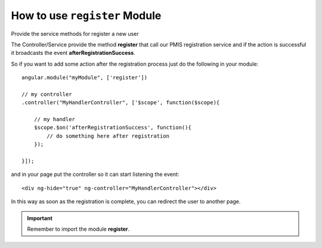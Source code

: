 How to use ``register`` Module
===============================


Provide the service methods for register a new user

The Controller/Service provide the method **register** that call our PMIS registration service 
and if the action is successful it broadcasts the event **afterRegistrationSuccess**.

So if you want to add some action after the registration process just do the following in your module::

    angular.module("myModule", ['register'])

    // my controller
    .controller("MyHandlerController", ['$scope', function($scope){

        // my handler
        $scope.$on('afterRegistrationSuccess', function(){
            // do something here after registration
        });

    }]);

and in your page put the controller so it can start listening the event::

    <div ng-hide="true" ng-controller="MyHandlerController"></div>

In this way as soon as the registration is complete, you can redirect the user to another page.


.. important:: Remember to import the module **register**.
